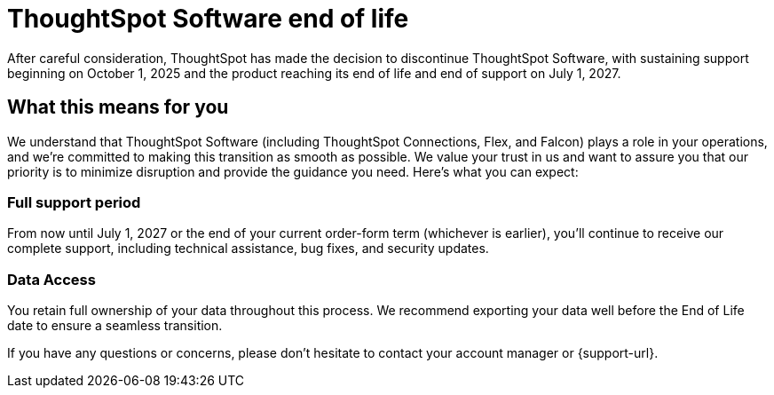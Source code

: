 = ThoughtSpot Software end of life
:last_updated: 8/18/2025
:linkattrs:
:experimental:
:description: The timelines of when ThoughtSpot Software will go end-of-life.
:jira: SCAL-265277

After careful consideration, ThoughtSpot has made the decision to discontinue ThoughtSpot Software, with sustaining support beginning on October 1, 2025 and the product reaching its end of life and end of support on July 1, 2027.

== What this means for you

We understand that ThoughtSpot Software (including ThoughtSpot Connections, Flex, and Falcon) plays a role in your operations, and we're committed to making this transition as smooth as possible.  We value your trust in us and want to assure you that our priority is to minimize disruption and provide the guidance you need. Here's what you can expect:

=== Full support period

From now until July 1, 2027 or the end of your current order-form term (whichever is earlier), you'll continue to receive our complete support, including technical assistance, bug fixes, and security updates.

=== Data Access
You retain full ownership of your data throughout this process. We recommend exporting your data well before the End of Life date to ensure a seamless transition.

If you have any questions or concerns, please don't hesitate to contact your account manager or {support-url}.